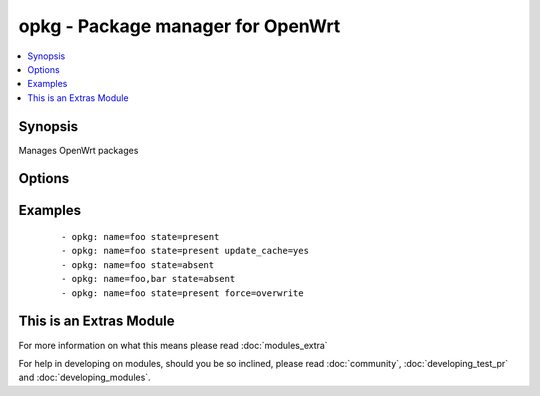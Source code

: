 .. _opkg:


opkg - Package manager for OpenWrt
++++++++++++++++++++++++++++++++++



.. contents::
   :local:
   :depth: 1


Synopsis
--------

Manages OpenWrt packages




Options
-------

.. raw:: html

    <table border=1 cellpadding=4>
    <tr>
    <th class="head">parameter</th>
    <th class="head">required</th>
    <th class="head">default</th>
    <th class="head">choices</th>
    <th class="head">comments</th>
    </tr>
            <tr>
    <td>force<br/><div style="font-size: small;"> (added in 2.0)</div></td>
    <td>no</td>
    <td>absent</td>
        <td><ul><li></li><li>depends</li><li>maintainer</li><li>reinstall</li><li>overwrite</li><li>downgrade</li><li>space</li><li>postinstall</li><li>remove</li><li>checksum</li><li>removal-of-dependent-packages</li></ul></td>
        <td><div>opkg --force parameter used</div></td></tr>
            <tr>
    <td>name<br/><div style="font-size: small;"></div></td>
    <td>yes</td>
    <td></td>
        <td><ul></ul></td>
        <td><div>name of package to install/remove</div></td></tr>
            <tr>
    <td>state<br/><div style="font-size: small;"></div></td>
    <td>no</td>
    <td>present</td>
        <td><ul><li>present</li><li>absent</li></ul></td>
        <td><div>state of the package</div></td></tr>
            <tr>
    <td>update_cache<br/><div style="font-size: small;"></div></td>
    <td>no</td>
    <td>no</td>
        <td><ul><li>yes</li><li>no</li></ul></td>
        <td><div>update the package db first</div></td></tr>
        </table>
    </br>



Examples
--------

 ::

    - opkg: name=foo state=present
    - opkg: name=foo state=present update_cache=yes
    - opkg: name=foo state=absent
    - opkg: name=foo,bar state=absent
    - opkg: name=foo state=present force=overwrite




    
This is an Extras Module
------------------------

For more information on what this means please read :doc:`modules_extra`

    
For help in developing on modules, should you be so inclined, please read :doc:`community`, :doc:`developing_test_pr` and :doc:`developing_modules`.

